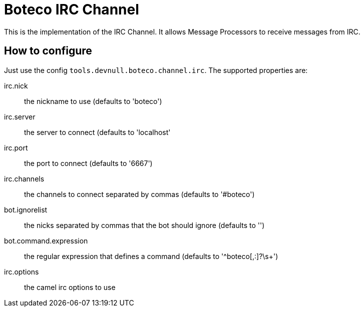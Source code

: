 = Boteco IRC Channel

This is the implementation of the IRC Channel. It allows Message Processors to receive messages from IRC.

== How to configure

Just use the config `tools.devnull.boteco.channel.irc`. The supported properties are:

irc.nick:: the nickname to use (defaults to 'boteco')
irc.server:: the server to connect (defaults to 'localhost'
irc.port::  the port to connect (defaults to '6667')
irc.channels:: the channels to connect separated by commas (defaults to '#boteco')
bot.ignorelist:: the nicks separated by commas that the bot should ignore (defaults to '')
bot.command.expression:: the regular expression that defines a command (defaults to '^boteco[,:]?\s+')
irc.options:: the camel irc options to use
